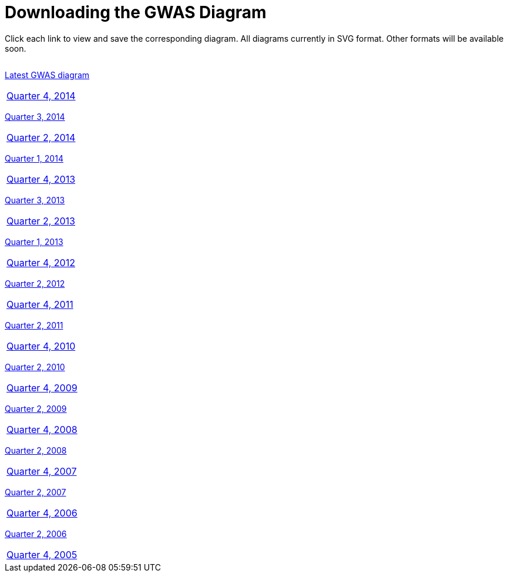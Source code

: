 = Downloading the GWAS Diagram

Click each link to view and save the corresponding diagram. All diagrams currently in SVG format. Other formats will be available soon.

[width="60%",options="header",cols="4", frame="all", grid="cols", halign = "center"]
|===
|The most recent edition of the GWAS Catalog
|===

link:../pussycat/gwasdiagram/download?pvaluemax=5e-8[ Latest GWAS diagram]
|===

link:../pussycat/gwasdiagram/download?pvaluemax=5e-8&datemax=2014-12[ Quarter 4, 2014]
|===

link:../pussycat/gwasdiagram/download?pvaluemax=5e-8&datemax=2014-09[ Quarter 3, 2014]
|===

link:../pussycat/gwasdiagram/download?pvaluemax=5e-8&datemax=2014-06[ Quarter 2, 2014]
|===

link:../pussycat/gwasdiagram/download?pvaluemax=5e-8&datemax=2014-03[ Quarter 1, 2014]
|===

link:../pussycat/gwasdiagram/download?pvaluemax=5e-8&datemax=2013-12[ Quarter 4, 2013]
|===

link:../pussycat/gwasdiagram/download?pvaluemax=5e-8&datemax=2013-09[ Quarter 3, 2013]
|===

link:../pussycat/gwasdiagram/download?pvaluemax=5e-8&datemax=2013-06[ Quarter 2, 2013]
|===

link:../pussycat/gwasdiagram/download?pvaluemax=5e-8&datemax=2013-03[ Quarter 1, 2013]
|===

link:../pussycat/gwasdiagram/download?pvaluemax=5e-8&datemax=2012-12[ Quarter 4, 2012]
|===

link:../pussycat/gwasdiagram/download?pvaluemax=5e-8&datemax=2012-06[ Quarter 2, 2012]
|===

link:../pussycat/gwasdiagram/download?pvaluemax=5e-8&datemax=2011-12[ Quarter 4, 2011]
|===

link:../pussycat/gwasdiagram/download?pvaluemax=5e-8&datemax=2011-06[ Quarter 2, 2011]
|===

link:../pussycat/gwasdiagram/download?pvaluemax=5e-8&datemax=2010-12[ Quarter 4, 2010]
|===

link:../pussycat/gwasdiagram/download?pvaluemax=5e-8&datemax=2010-06[ Quarter 2, 2010]
|===

link:../pussycat/gwasdiagram/download?pvaluemax=5e-8&datemax=2009-12[ Quarter 4, 2009]
|===

link:../pussycat/gwasdiagram/download?pvaluemax=5e-8&datemax=2009-06[ Quarter 2, 2009]
|===

link:../pussycat/gwasdiagram/download?pvaluemax=5e-8&datemax=2008-12[ Quarter 4, 2008]
|===

link:../pussycat/gwasdiagram/download?pvaluemax=5e-8&datemax=2008-06[ Quarter 2, 2008]
|===

link:../pussycat/gwasdiagram/download?pvaluemax=5e-8&datemax=2007-12[ Quarter 4, 2007]
|===

link:../pussycat/gwasdiagram/download?pvaluemax=5e-8&datemax=2007-06[ Quarter 2, 2007]
|===

link:../pussycat/gwasdiagram/download?pvaluemax=5e-8&datemax=2006-12[ Quarter 4, 2006]
|===

link:../pussycat/gwasdiagram/download?pvaluemax=5e-8&datemax=2006-06[ Quarter 2, 2006]
|===

link:../pussycat/gwasdiagram/download?pvaluemax=5e-8&datemax=2005-12[ Quarter 4, 2005]
|===